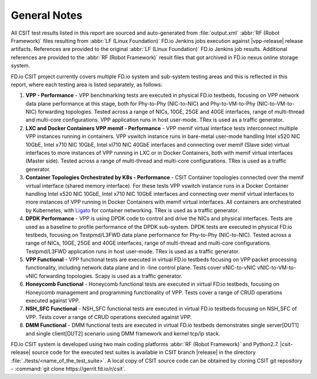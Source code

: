General Notes
=============

All CSIT test results listed in this report are sourced and auto-generated
from :file:`output.xml` :abbr:`RF (Robot Framework)` files resulting from
:abbr:`LF (Linux Foundation)` FD.io Jenkins jobs execution against |vpp-release|
release artifacts. References are provided to the original :abbr:`LF (Linux
Foundation)` FD.io Jenkins job results. Additional references are provided to
the :abbr:`RF (Robot Framework)` result files that got archived in FD.io nexus
online storage system.

FD.io CSIT project currently covers multiple FD.io system and sub-system
testing areas and this is reflected in this report, where each testing area
is listed separately, as follows:

#. **VPP - Performance** - VPP benchmarking tests are executed in physical
   FD.io testbeds, focusing on VPP network data plane performance at this stage,
   both for Phy-to-Phy (NIC-to-NIC) and Phy-to-VM-to-Phy (NIC-to-VM-to-NIC)
   forwarding topologies. Tested across a range of NICs, 10GE, 25GE and 40GE
   interfaces, range of multi-thread and multi-core configurations. VPP
   application runs in host user-mode. TRex is used as a traffic generator.

#. **LXC and Docker Containers VPP memif - Performance** - VPP memif
   virtual interface tests interconnect multiple VPP instances running in
   containers. VPP vswitch instance runs in bare-metal user-mode
   handling Intel x520 NIC 10GbE, Intel x710 NIC 10GbE, Intel xl710 NIC 40GbE
   interfaces and connecting over memif (Slave side) virtual interfaces to more
   instances of VPP running in LXC or in Docker Containers, both with memif
   virtual interfaces (Master side). Tested across a range of multi-thread and
   multi-core configurations. TRex is used as a traffic generator.

#. **Container Topologies Orchestrated by K8s - Performance** - CSIT Container
   topologies connected over the memif virtual interface (shared memory
   interface). For these tests VPP vswitch instance runs in a Docker Container
   handling Intel x520 NIC 10GbE, Intel x710 NIC 10GbE interfaces and connecting
   over memif virtual interfaces to more instances of VPP running in Docker
   Containers with memif virtual interfaces. All containers are
   orchestrated by Kubernetes, with `Ligato <https://github.com/ligato>`_ for
   container networking. TRex is used as a traffic generator.

#. **DPDK Performance** - VPP is using DPDK code to control and drive
   the NICs and physical interfaces. Tests are used as a baseline to
   profile performance of the DPDK sub-system. DPDK tests are executed in
   physical FD.io testbeds, focusing on Testpmd/L3FWD data plane performance for
   Phy-to-Phy (NIC-to-NIC). Tested across a range of NICs, 10GE, 25GE and 40GE
   interfaces, range of multi-thread and multi-core configurations.
   Testpmd/L3FWD application runs in host user-mode. TRex is used as a traffic
   generator.

#. **VPP Functional** - VPP functional tests are executed in virtual
   FD.io testbeds focusing on VPP packet processing functionality, including
   network data plane and in -line control plane. Tests cover vNIC-to-vNIC
   vNIC-to-VM-to-vNIC forwarding topologies. Scapy is used as a traffic
   generator.

#. **Honeycomb Functional** - Honeycomb functional tests are executed in
   virtual FD.io testbeds, focusing on Honeycomb management and programming
   functionality of VPP. Tests cover a range of CRUD operations executed
   against VPP.

#. **NSH_SFC Functional** - NSH_SFC functional tests are executed in
   virtual FD.io testbeds focusing on NSH_SFC of VPP. Tests cover a range of
   CRUD operations executed against VPP.

#. **DMM Functional** - DMM functional tests are executed in virtual FD.io
   testbeds demonstrates single server[DUT1] and single client[DUT2] scenario
   using DMM framework and kernel tcp/ip stack.

FD.io CSIT system is developed using two main coding platforms :abbr:`RF (Robot
Framework)` and Python2.7. |csit-release| source code for the executed test
suites is available in CSIT branch |release| in the directory
:file:`./tests/<name_of_the_test_suite>`. A local copy of CSIT source code
can be obtained by cloning CSIT git repository - :command:`git clone
https://gerrit.fd.io/r/csit`.
